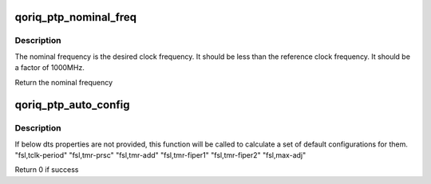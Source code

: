 .. -*- coding: utf-8; mode: rst -*-
.. src-file: drivers/ptp/ptp_qoriq.c

.. _`qoriq_ptp_nominal_freq`:

qoriq_ptp_nominal_freq
======================

.. c:function:: u32 qoriq_ptp_nominal_freq(u32 clk_src)

    calculate nominal frequency according to reference clock frequency

    :param clk_src:
        reference clock frequency
    :type clk_src: u32

.. _`qoriq_ptp_nominal_freq.description`:

Description
-----------

The nominal frequency is the desired clock frequency.
It should be less than the reference clock frequency.
It should be a factor of 1000MHz.

Return the nominal frequency

.. _`qoriq_ptp_auto_config`:

qoriq_ptp_auto_config
=====================

.. c:function:: int qoriq_ptp_auto_config(struct qoriq_ptp *qoriq_ptp, struct device_node *node)

    calculate a set of default configurations

    :param qoriq_ptp:
        pointer to qoriq_ptp
    :type qoriq_ptp: struct qoriq_ptp \*

    :param node:
        pointer to device_node
    :type node: struct device_node \*

.. _`qoriq_ptp_auto_config.description`:

Description
-----------

If below dts properties are not provided, this function will be
called to calculate a set of default configurations for them.
"fsl,tclk-period"
"fsl,tmr-prsc"
"fsl,tmr-add"
"fsl,tmr-fiper1"
"fsl,tmr-fiper2"
"fsl,max-adj"

Return 0 if success

.. This file was automatic generated / don't edit.

